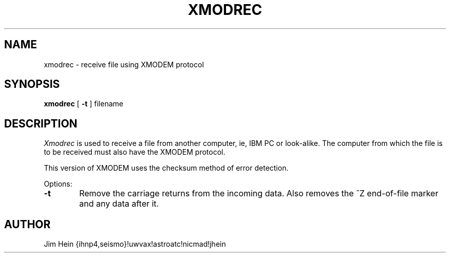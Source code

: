 .TH XMODREC 1
.SH NAME
xmodrec \- receive file using XMODEM protocol
.SH SYNOPSIS
.B xmodrec
[
.B \-t
] filename
.SH DESCRIPTION
.I Xmodrec
is used to receive a file from another computer, ie, IBM PC or look-alike.
The computer from which the file is to be received must also have the
XMODEM protocol.
.PP
This version of XMODEM uses the checksum method of error detection.
.PP
Options:
.TP 6
.B  \-t
Remove the carriage returns from the incoming data.  Also removes the ^Z
end-of-file marker and any data after it.
.SH AUTHOR
Jim Hein {ihnp4,seismo}!uwvax!astroatc!nicmad!jhein
